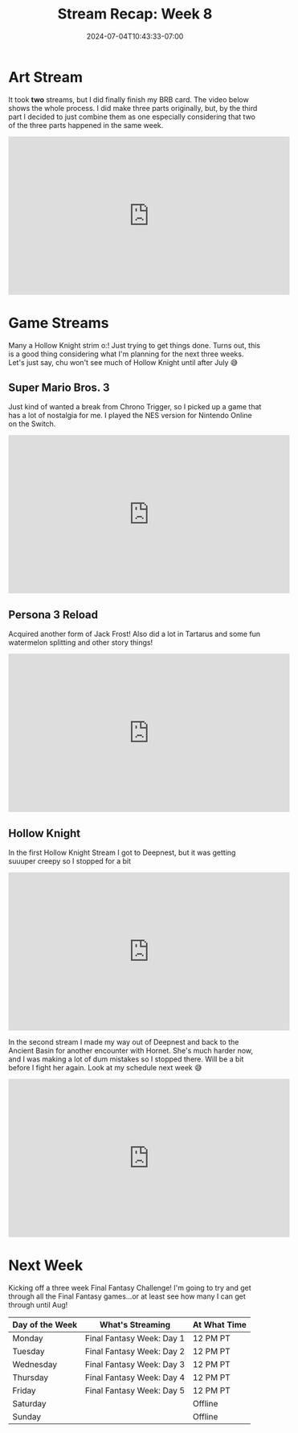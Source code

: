 #+TITLE: Stream Recap: Week 8
#+DATE: 2024-07-04T10:43:33-07:00
#+DRAFT: false
#+DESCRIPTION:
#+TAGS[]: stream recap news
#+KEYWORDS[]:
#+SLUG:
#+SUMMARY: I've been streaming for two months and haven't technically had a full debut o:! I do plan on fixing that...just don't know when. I just worked on finishing my BRB card this week and played some Hollow Knight...I mean LOTS of Hollow Knight 😆

* Art Stream
It took *two* streams, but I did finally finish my BRB card. The video below shows the whole process. I did make three parts originally, but, by the third part I decided to just combine them as one especially considering that two of the three parts happened in the same week.
#+begin_export html
<iframe width="560" height="315" src="https://www.youtube.com/embed/5PpRjJpfflU?si=KWKk8WYpZoxHPHJX" title="YouTube video player" frameborder="0" allow="accelerometer; autoplay; clipboard-write; encrypted-media; gyroscope; picture-in-picture; web-share" referrerpolicy="strict-origin-when-cross-origin" allowfullscreen></iframe>
#+end_export
* Game Streams
Many a Hollow Knight strim o:! Just trying to get things done. Turns out, this is a good thing considering what I'm planning for the next three weeks. Let's just say, chu won't see much of Hollow Knight until after July 😅
** Super Mario Bros. 3
Just kind of wanted a break from Chrono Trigger, so I picked up a game that has a lot of nostalgia for me. I played the NES version for Nintendo Online on the Switch.
#+begin_export html
<iframe width="560" height="315" src="https://www.youtube.com/embed/A12HSnUiUuU?si=4aq2dhhikAvAuRct" title="YouTube video player" frameborder="0" allow="accelerometer; autoplay; clipboard-write; encrypted-media; gyroscope; picture-in-picture; web-share" referrerpolicy="strict-origin-when-cross-origin" allowfullscreen></iframe>
#+end_export
** Persona 3 Reload
Acquired another form of Jack Frost! Also did a lot in Tartarus and some fun watermelon splitting and other story things!
#+begin_export html
<iframe width="560" height="315" src="https://www.youtube.com/embed/B9XBfY4evVc?si=bXZoewxHcT3JaE_-" title="YouTube video player" frameborder="0" allow="accelerometer; autoplay; clipboard-write; encrypted-media; gyroscope; picture-in-picture; web-share" referrerpolicy="strict-origin-when-cross-origin" allowfullscreen></iframe>
#+end_export
** Hollow Knight
In the first Hollow Knight Stream I got to Deepnest, but it was getting suuuper creepy so I stopped for a bit
#+begin_export html
<iframe width="560" height="315" src="https://www.youtube.com/embed/9W3WVw0zd3M?si=lZhwLwo5yuG6p7BN" title="YouTube video player" frameborder="0" allow="accelerometer; autoplay; clipboard-write; encrypted-media; gyroscope; picture-in-picture; web-share" referrerpolicy="strict-origin-when-cross-origin" allowfullscreen></iframe>
#+end_export
In the second stream I made my way out of Deepnest and back to the Ancient Basin for another encounter with Hornet. She's much harder now, and I was making a lot of dum mistakes so I stopped there. Will be a bit before I fight her again. Look at my schedule next week 😅
#+begin_export html
<iframe width="560" height="315" src="https://www.youtube.com/embed/4USZYjBBYsk?si=WoZDP-dXAQQ0pk-K" title="YouTube video player" frameborder="0" allow="accelerometer; autoplay; clipboard-write; encrypted-media; gyroscope; picture-in-picture; web-share" referrerpolicy="strict-origin-when-cross-origin" allowfullscreen></iframe>
#+end_export
* Next Week
Kicking off a three week Final Fantasy Challenge! I'm going to try and get through all the Final Fantasy games...or at least see how many I can get through until Aug!
#+attr_html: :align center :width 100% :title Next week's Schedule :alt Schedule for Week 7/8 - 7/14
[[/~yayoi/images/Yayoi_Chi8Jul.png]]

| Day of the Week | What's Streaming          | At What Time |
|-----------------+---------------------------+--------------|
| Monday          | Final Fantasy Week: Day 1 | 12 PM PT     |
| Tuesday         | Final Fantasy Week: Day 2 | 12 PM PT     |
| Wednesday       | Final Fantasy Week: Day 3 | 12 PM PT     |
| Thursday        | Final Fantasy Week: Day 4 | 12 PM PT     |
| Friday          | Final Fantasy Week: Day 5 | 12 PM PT     |
| Saturday        |                           | Offline      |
| Sunday          |                           | Offline      |
